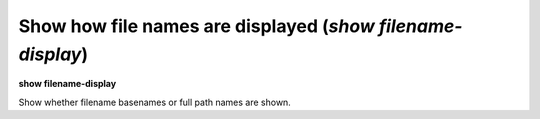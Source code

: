 .. index:: show; filename-display
.. _show_filename-display:

Show how file names are displayed (`show filename-display`)
-----------------------------------------------------------

**show filename-display**

Show whether filename basenames or full path names are shown.

.. seealso::

   :ref:`set filename-display <set_filename-display>`
